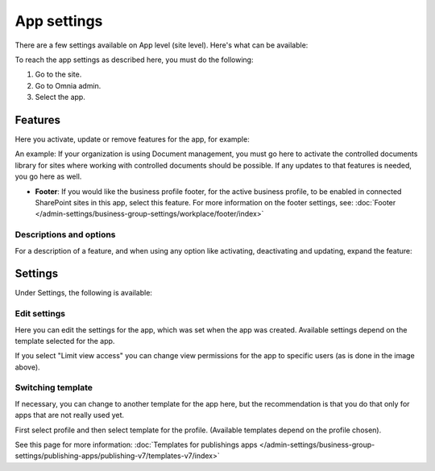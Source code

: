 App settings
==============

There are a few settings available on App level (site level). Here's what can be available:

.. image:: app-settings-v7.png

To reach the app settings as described here, you must do the following:

1. Go to the site.
2. Go to Omnia admin.
3. Select the app.

Features
***********
Here you activate, update or remove features for the app, for example:

.. image:: app-settings-features-78.png

An example: If your organization is using Document management, you must go here to activate the controlled documents library for sites where working with controlled documents should be possible. If any updates to that features is needed, you go here as well.

+ **Footer**: If you would like the business profile footer, for the active business profile, to be enabled in connected SharePoint sites in this app, select this feature. For more information on the footer settings, see: :doc:`Footer </admin-settings/business-group-settings/workplace/footer/index>`

Descriptions and options 
---------------------------
For a description of a feature, and when using any option like activating, deactivating and updating, expand the feature:

.. image:: feature-site-expand-78.png

Settings
**********
Under Settings, the following is available:

.. image:: app-settings-settings-v78.png

Edit settings
---------------
Here you can edit the settings for the app, which was set when the app was created. Available settings depend on the template selected for the app.

.. image:: app-settings-settings-edit-v78.png

If you select "Limit view access" you can change view permissions for the app to specific users (as is done in the image above).

Switching template
-------------------
If necessary, you can change to another template for the app here, but the recommendation is that you do that only for apps that are not really used yet.

.. image:: app-settings-settings-template-v78.png

First select profile and then select template for the profile. (Available templates depend on the profile chosen).

See this page for more information: :doc:`Templates for publishings apps </admin-settings/business-group-settings/publishing-apps/publishing-v7/templates-v7/index>`


